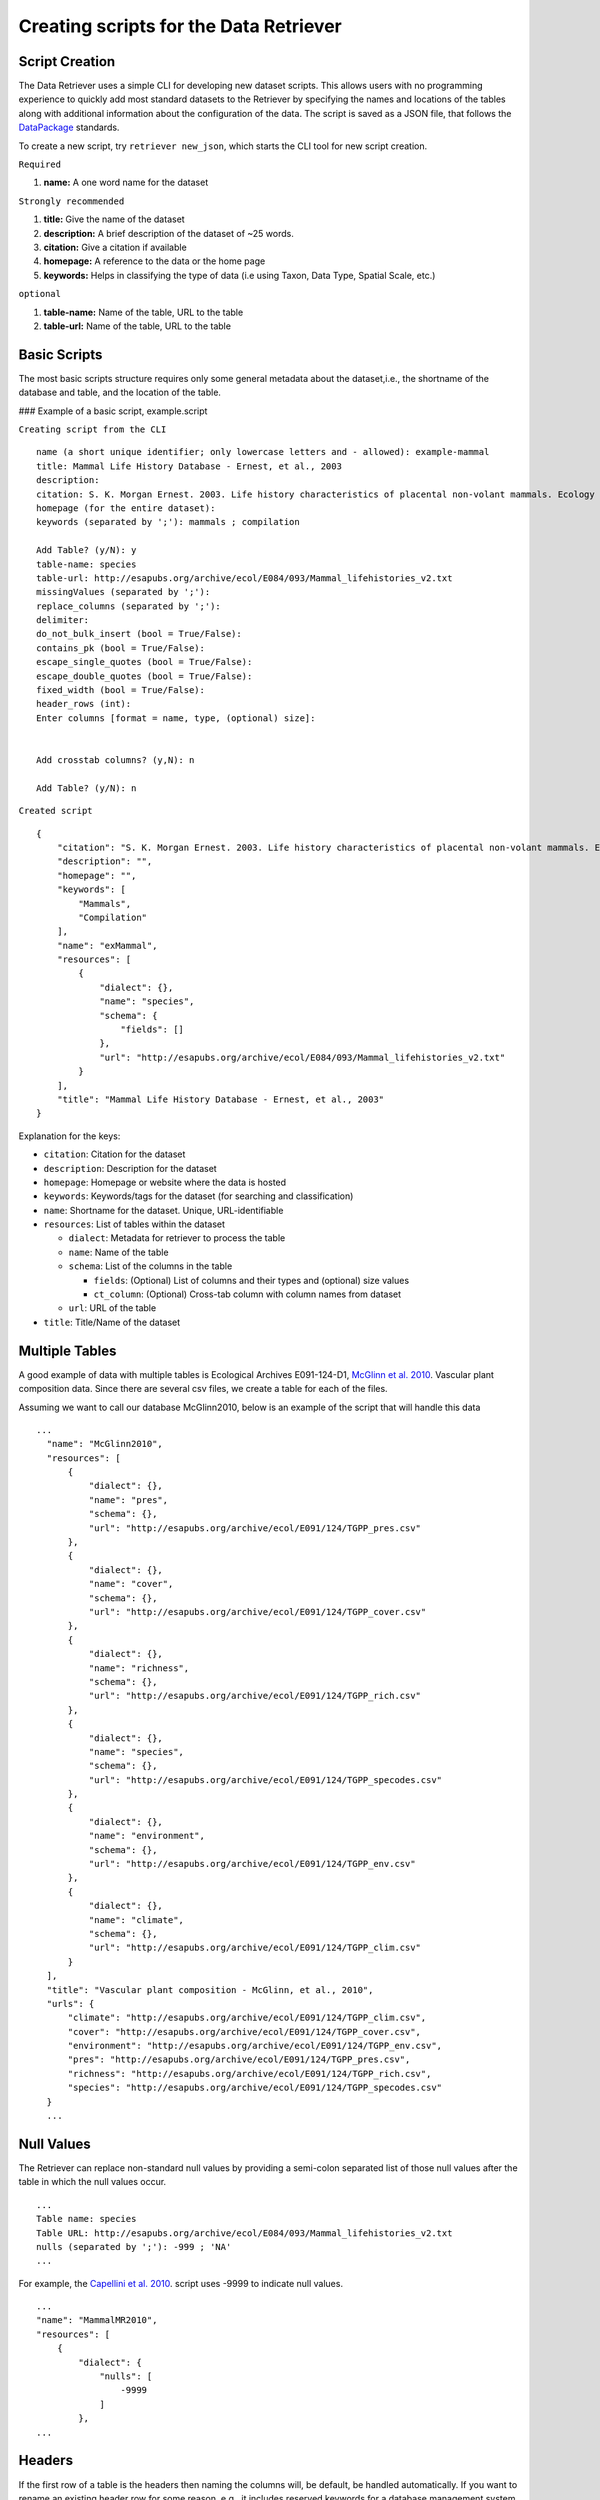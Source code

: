 ==========================================
Creating scripts for the Data Retriever
==========================================


Script Creation
---------------


The Data Retriever uses a simple CLI for developing new dataset scripts. This allows users with no programming experience to quickly add most standard datasets to the Retriever by specifying the names and locations of the tables along with additional information about the configuration of the data.
The script is saved as a JSON file, that follows the DataPackage_ standards.

.. _DataPackage: http://specs.frictionlessdata.io/data-packages


To create a new script, try ``retriever new_json``, which starts the CLI tool for new script creation.

``Required``

#. **name:** A one word name for the dataset

``Strongly recommended``

#. **title:** Give the name of the dataset
#. **description:** A brief description of the dataset of ~25 words.
#. **citation:** Give a citation if available
#. **homepage:** A reference to the data or the home page
#. **keywords:** Helps in classifying the type of data (i.e using Taxon, Data Type, Spatial Scale, etc.)

``optional``

#. **table-name:** Name of the table, URL to the table
#. **table-url:** Name of the table, URL to the table

.. - TODO: Add license and comments option

Basic Scripts
-------------

The most basic scripts structure requires only some general metadata about the
dataset,i.e., the shortname of the database and table, and the location of the
table.

### Example of a basic script, example.script

``Creating script from the CLI``
::

  name (a short unique identifier; only lowercase letters and - allowed): example-mammal
  title: Mammal Life History Database - Ernest, et al., 2003
  description:
  citation: S. K. Morgan Ernest. 2003. Life history characteristics of placental non-volant mammals. Ecology 84:3402.
  homepage (for the entire dataset):
  keywords (separated by ';'): mammals ; compilation

  Add Table? (y/N): y
  table-name: species
  table-url: http://esapubs.org/archive/ecol/E084/093/Mammal_lifehistories_v2.txt
  missingValues (separated by ';'):
  replace_columns (separated by ';'):
  delimiter:
  do_not_bulk_insert (bool = True/False):
  contains_pk (bool = True/False):
  escape_single_quotes (bool = True/False):
  escape_double_quotes (bool = True/False):
  fixed_width (bool = True/False):
  header_rows (int):
  Enter columns [format = name, type, (optional) size]:


  Add crosstab columns? (y,N): n

  Add Table? (y/N): n

``Created script``

::

  {
      "citation": "S. K. Morgan Ernest. 2003. Life history characteristics of placental non-volant mammals. Ecology 84:3402.",
      "description": "",
      "homepage": "",
      "keywords": [
          "Mammals",
          "Compilation"
      ],
      "name": "exMammal",
      "resources": [
          {
              "dialect": {},
              "name": "species",
              "schema": {
                  "fields": []
              },
              "url": "http://esapubs.org/archive/ecol/E084/093/Mammal_lifehistories_v2.txt"
          }
      ],
      "title": "Mammal Life History Database - Ernest, et al., 2003"
  }

Explanation for the keys:

- ``citation``: Citation for the dataset
- ``description``: Description for the dataset
- ``homepage``: Homepage or website where the data is hosted
- ``keywords``: Keywords/tags for the dataset (for searching and classification)
- ``name``: Shortname for the dataset. Unique, URL-identifiable
- ``resources``: List of tables within the dataset

  - ``dialect``: Metadata for retriever to process the table
  - ``name``: Name of the table
  - ``schema``: List of the columns in the table

    - ``fields``: (Optional) List of columns and their types and (optional) size values
    - ``ct_column``: (Optional) Cross-tab column with column names from dataset

  - ``url``: URL of the table

- ``title``: Title/Name of the dataset

Multiple Tables
---------------

A good example of data with multiple tables is Ecological Archives E091-124-D1, `McGlinn et al. 2010`_. Vascular plant composition data.
Since there are several csv files, we create a table for each of the files.

Assuming we want to call our database McGlinn2010, below is an example of the script that will handle this data

.. _`McGlinn et al. 2010`: http://esapubs.org/archive/ecol/E091/124/

::

  ...
    "name": "McGlinn2010",
    "resources": [
        {
            "dialect": {},
            "name": "pres",
            "schema": {},
            "url": "http://esapubs.org/archive/ecol/E091/124/TGPP_pres.csv"
        },
        {
            "dialect": {},
            "name": "cover",
            "schema": {},
            "url": "http://esapubs.org/archive/ecol/E091/124/TGPP_cover.csv"
        },
        {
            "dialect": {},
            "name": "richness",
            "schema": {},
            "url": "http://esapubs.org/archive/ecol/E091/124/TGPP_rich.csv"
        },
        {
            "dialect": {},
            "name": "species",
            "schema": {},
            "url": "http://esapubs.org/archive/ecol/E091/124/TGPP_specodes.csv"
        },
        {
            "dialect": {},
            "name": "environment",
            "schema": {},
            "url": "http://esapubs.org/archive/ecol/E091/124/TGPP_env.csv"
        },
        {
            "dialect": {},
            "name": "climate",
            "schema": {},
            "url": "http://esapubs.org/archive/ecol/E091/124/TGPP_clim.csv"
        }
    ],
    "title": "Vascular plant composition - McGlinn, et al., 2010",
    "urls": {
        "climate": "http://esapubs.org/archive/ecol/E091/124/TGPP_clim.csv",
        "cover": "http://esapubs.org/archive/ecol/E091/124/TGPP_cover.csv",
        "environment": "http://esapubs.org/archive/ecol/E091/124/TGPP_env.csv",
        "pres": "http://esapubs.org/archive/ecol/E091/124/TGPP_pres.csv",
        "richness": "http://esapubs.org/archive/ecol/E091/124/TGPP_rich.csv",
        "species": "http://esapubs.org/archive/ecol/E091/124/TGPP_specodes.csv"
    }
    ...

Null Values
-----------

The Retriever can replace non-standard null values by providing a semi-colon separated list of those null values after the table in which the null values occur.

::

  ...
  Table name: species
  Table URL: http://esapubs.org/archive/ecol/E084/093/Mammal_lifehistories_v2.txt
  nulls (separated by ';'): -999 ; 'NA'
  ...

For example, the `Capellini et al. 2010`_. script uses -9999 to indicate null values.

.. _`Capellini et al. 2010`: http://esapubs.org/archive/ecol/E088/161/

::

  ...
  "name": "MammalMR2010",
  "resources": [
      {
          "dialect": {
              "nulls": [
                  -9999
              ]
          },
  ...


Headers
-------

If the first row of a table is the headers then naming the columns will, be default, be handled automatically.
If you want to rename an existing header row for some reason, e.g., it includes reserved keywords for a database management system, you can do so by adding a list of semi-colon separated column names, with the new columns provided after a comma for each such column.

::

  ...
  Add Table? (y/N): y
  Table name: species
  Table URL: http://esapubs.org/archive/ecol/E091/124/TGPP_specodes.csv
  replace_columns (separated by ';', with comma-separated values): jan, january ; feb, february ; mar, march
  ...


The script for the `Adler et al. 2007`_. dataset from Ecological Archives includes this functionality:


.. _`Adler et al. 2007`: http://esapubs.org/archive/ecol/E088/161/

::

  ...
  "name": "Adler2007",
  "resources": [
      {
          "dialect": {},
          "name": "main",
          "schema": {},
          "url": "http://esapubs.org/archive/ecol/E088/161/allrecords.csv"
      },
      {
          "dialect": {},
          "name": "quadrat_info",
          "schema": {},
          "url": "http://esapubs.org/archive/ecol/E088/161/quadrat_info.csv"
      },
      {
          "dialect": {
              "nulls": [
                  "NA"
              ]
          },
          "name": "quadrat_inventory",
          "schema": {},
          "url": "http://esapubs.org/archive/ecol/E088/161/quadrat_inventory.csv"
      },
      {
          "dialect": {},
          "name": "species",
          "schema": {},
          "url": "http://esapubs.org/archive/ecol/E088/161/species_list.csv"
      },
      {
          "dialect": {
              "nulls": [
                  "NA"
              ],
              "replace_columns": [
                  [
                      "jan",
                      "january"
                  ],
                  [
                      "feb",
                      "february"
                  ],
                  [
                      "mar",
                      "march"
                  ],
                  [
                      "apr",
                      "april"
                  ],
                  [
                      "jun",
                      "june"
                  ],
                  [
                      "jul",
                      "july"
                  ],
                  [
                      "aug",
                      "august"
                  ],
                  [
                      "sep",
                      "september"
                  ],
                  [
                      "oct",
                      "october"
                  ],
                  [
                      "nov",
                      "november"
                  ],
                  [
                      "dec",
                      "december"
                  ]
              ]
          },
          "name": "monthly_temp",
          "schema": {},
          "url": "http://esapubs.org/archive/ecol/E088/161/monthly_temp.csv"
    ...


Full control over column names and data types
---------------------------------------------

By default the Retriever automatically detects both column names and data types, but you can also exercise complete control over the structure of the resulting database by adding column names and types.
These values are stored in the ``fields`` array of the ``schema`` dict of the JSON script.

::

  ...
  Enter columns [format = name, type, (optional) size]:

  count, int
  name, char, 40
  year, int
  ...

The Smith et al. Masses of Mammals dataset script includes this type of functionality.

::

  ...
  "name": "MoM2003",
  "resources": [
      {
          "dialect": {
              "nulls": [
                  -999
              ]
          },
          "name": "MOM",
          "schema": {
              "fields": [
                  {
                      "name": "record_id",
                      "type": "pk-auto"
                  },
                  {
                      "name": "continent",
                      "size": "20",
                      "type": "char"
                  },
                  {
                      "name": "status",
                      "size": "20",
                      "type": "char"
                  },
                  {
                      "name": "sporder",
                      "size": "20",
                      "type": "char"
                  },
                  {
                      "name": "family",
                      "size": "20",
                      "type": "char"
                  },
                  {
                      "name": "genus",
                      "size": "20",
                      "type": "char"
                  },
                  {
                      "name": "species",
                      "size": "20",
                      "type": "char"
                  },
                  {
                      "name": "log_mass_g",
                      "type": "double"
                  },
                  {
                      "name": "comb_mass_g",
                      "type": "double"
                  },
                  {
                      "name": "reference",
                      "type": "char"
                  }
              ]
          },
          "url": "http://www.esapubs.org/Archive/ecol/E084/094/MOMv3.3.txt"
      }
  ],
  "title": "Masses of Mammals (Ecological Archives 2003)",
  ...

Restructuring cross-tab data
----------------------------

It is common in ecology to see data where the rows indicate one level of grouping (e.g., by site), the columns indicate another level of grouping (e.g., by species), and the values in each cell indicate the value for the group indicated by the row and column (e.g., the abundance of species x at site y). This is referred as cross-tab data and cannot be easily handled by database management systems, which are based on a one record per line structure. The Retriever can restructure this type of data into the appropriate form. In scripts this involves telling the retriever the name of the column to store the data in and the names of the columns to be restructured.

::

  ...
  Add crosstab columns? (y,N): y
  Crosstab column name: <name of column to store cross-tab data>
  Enter names of crosstab column values (Press return after each name):

  ct column 1
  ct column 2
  ct column 3
  ...

The `del Moral script`_. takes advantage of this functionality.

.. _`del Moral script`: https://github.com/weecology/retriever/blob/master/scripts/EA_del_moral_2010.script

::

  ...
  "name": "DelMoral2010",
  "resources": [
      {
          "dialect": {
              "delimiter": ","
          },
          "name": "species_plot_year",
          "schema": {
              "ct_column": "species",
              "ct_names": [
                  "Abilas",
                  "Abipro",
                  "Achmil",
                  "Achocc",
                  "Agoaur",
                  "Agrexa",
                  "Agrpal",
                  "Agrsca",
                  "Alnvir",
                  "Anamar",
                  "Antmic",
                  "Antros",
                  "Aqifor",
                  "Arcnev",
                  "Arnlat",
                  "Astled",
                  "Athdis",
                  "Blespi",
                  "Brocar",
                  "Brosit",
                  "Carmer",
                  "Carmic",
                  "Carpac",
                  "Carpay",
                  "Carpha",
                  "Carros",
                  "Carspe",
                  "Casmin",
                  "Chaang",
                  "Cirarv",
                  "Cisumb",
                  "Crycas",
                  "Danint",
                  "Descae",
                  "Elyely",
                  "Epiana",
                  "Eriova",
                  "Eripyr",
                  "Fesocc",
                  "Fravir",
                  "Gencal",
                  "Hiealb",
                  "Hiegra",
                  "Hyprad",
                  "Junmer",
                  "Junpar",
                  "Juncom",
                  "Leppun",
                  "Lommar",
                  "Luepec",
                  "Luihyp",
                  "Luplat",
                  "Luplep",
                  "Luzpar",
                  "Maiste",
                  "Pencar",
                  "Pencon",
                  "Penser",
                  "Phahas",
                  "Phlalp",
                  "Phldif",
                  "Phyemp",
                  "Pincon",
                  "Poasec",
                  "Poldav",
                  "Polmin",
                  "Pollon",
                  "Poljun",
                  "Popbal",
                  "Potarg",
                  "Psemen",
                  "Raccan",
                  "Rumace",
                  "Salsit",
                  "Saxfer",
                  "Senspp",
                  "Sibpro",
                  "Sorsit",
                  "Spiden",
                  "Trispi",
                  "Tsumer",
                  "Vacmem",
                  "Vervir",
                  "Vioadu",
                  "Xerten"
              ],
              "fields": [
                  {
                      "name": "record_id",
                      "type": "pk-auto"
                  },
                  {
                      "name": "plot_id_year",
                      "size": "20",
                      "type": "char"
                  },
                  {
                      "name": "plot_name",
                      "size": "4",
                      "type": "char"
                  },
                  {
                      "name": "plot_number",
                      "type": "int"
                  },
                  {
                      "name": "year",
                      "type": "int"
                  },
                  {
                      "name": "count",
                      "type": "ct-double"
                  }
              ]
          },
          "url": "http://esapubs.org/archive/ecol/E091/152/MSH_SPECIES_PLOT_YEAR.csv"
  ...



Script Editing
--------------
**Note:** Any time a script gets updated, the minor version number must be incremented from within the script. 

The JSON scripts created using the retriever CLI can also be edited using the CLI.

To edit a script, use the ``retriever edit_json`` command, followed by the script's shortname;

For example, editing the ``MammalLH`` (Mammal Life History Database - Ernest, et al., 2003) dataset, the editing tool will ask a series a questions for each of the keys and values of the script, and act according to the input.

::

  dev@retriever:~$ retriever edit_json MammalLH


  ->description ( <type 'str'> ) :

  The purpose of this data set was to compile general life history characteristics for a variety of mammalian species to perform comparative life history analyses among different taxa and different body size groups.


  Select one of the following for the key 'description':

  1. Modify value
  2. Remove from script
  3. Continue (no changes)


  Your choice: 3

  ->title ( <type 'str'> ) :

  Mammal Life History Database - Ernest, et al., 2003


  Select one of the following for the key 'title':

  1. Modify value
  2. Remove from script
  3. Continue (no changes)


  Your choice: 3

  ->citation ( <type 'str'> ) :

  S. K. Morgan Ernest. 2003. Life history characteristics of placental non-volant mammals. Ecology 84:3402.


  Select one of the following for the key 'citation':

  1. Modify value
  2. Remove from script
  3. Continue (no changes)


  Your choice: 3

  ->urls ( <type 'dict'> ) :

  ('species', 'http://esapubs.org/archive/ecol/E084/093/Mammal_lifehistories_v2.txt')


  'urls' has the following keys:
  ['species']

  Edit the values for these sub-keys of urls? (y/N): n
  Select one of the following for the key 'urls':

  1. Add an item
  2. Modify an item
  3. Delete an item
  4. Remove from script
  5. Continue (no changes)


  Your choice: 5

  ->keywords ( <type 'list'> ) :

  Taxon > Mammals


  Data Type > Compilation


  1 .  Taxon > Mammals
  2 .  Data Type > Compilation
  Select one of the following for the key 'keywords':

  1. Add an item
  2. Delete an item
  3. Remove from script
  4. Continue (no changes)


  Your choice: 4

  ->homepage ( <type 'str'> ) :

  http://esapubs.org/archive/ecol/E084/093/


  Select one of the following for the key 'homepage':

  1. Modify value
  2. Remove from script
  3. Continue (no changes)


  Your choice: 3

  ->resources ( <type 'list'> ) :

  {'url': 'http://esapubs.org/archive/ecol/E084/093/Mammal_lifehistories_v2.txt', 'dialect': {}, 'name': 'species', 'schema': {}}


  1 .  {'url': 'http://esapubs.org/archive/ecol/E084/093/Mammal_lifehistories_v2.txt', 'dialect': {}, 'name': 'species', 'schema': {}}
  Edit the dict in 'resources'? (y/N): y

     ->url ( <type 'str'> ) :

     http://esapubs.org/archive/ecol/E084/093/Mammal_lifehistories_v2.txt


  Select one of the following for the key 'url':

  1. Modify value
  2. Remove from script
  3. Continue (no changes)


  Your choice: 3

     ->dialect ( <type 'dict'> ) :

  'dialect' has the following keys:
  []

  Edit the values for these sub-keys of dialect? (y/N): n
  Select one of the following for the key 'dialect':

  1. Add an item
  2. Modify an item
  3. Delete an item
  4. Remove from script
  5. Continue (no changes)


  Your choice: 5

     ->name ( <type 'str'> ) :

     species


  Select one of the following for the key 'name':

  1. Modify value
  2. Remove from script
  3. Continue (no changes)


  Your choice: 3

     ->schema ( <type 'dict'> ) :

  'schema' has the following keys:
  []

  Edit the values for these sub-keys of schema? (y/N): n
  Select one of the following for the key 'schema':

  1. Add an item
  2. Modify an item
  3. Delete an item
  4. Remove from script
  5. Continue (no changes)


  Your choice: 3
  Enter key to be deleted:
  Invalid key: Not found
  'schema' has the following keys:
  []

  Edit the values for these sub-keys of schema? (y/N): n
  Select one of the following for the key 'schema':

  1. Add an item
  2. Modify an item
  3. Delete an item
  4. Remove from script
  5. Continue (no changes)


  Your choice: 5
  Select one of the following for the key 'resources':

  1. Add an item
  2. Delete an item
  3. Remove from script
  4. Continue (no changes)


  Your choice: 4

  ->name ( <type 'str'> ) :

  MammalLH


  Select one of the following for the key 'name':

  1. Modify value
  2. Remove from script
  3. Continue (no changes)


  Your choice: 3


  Script written to /home/username/.retriever/scripts/MammalLH.json
